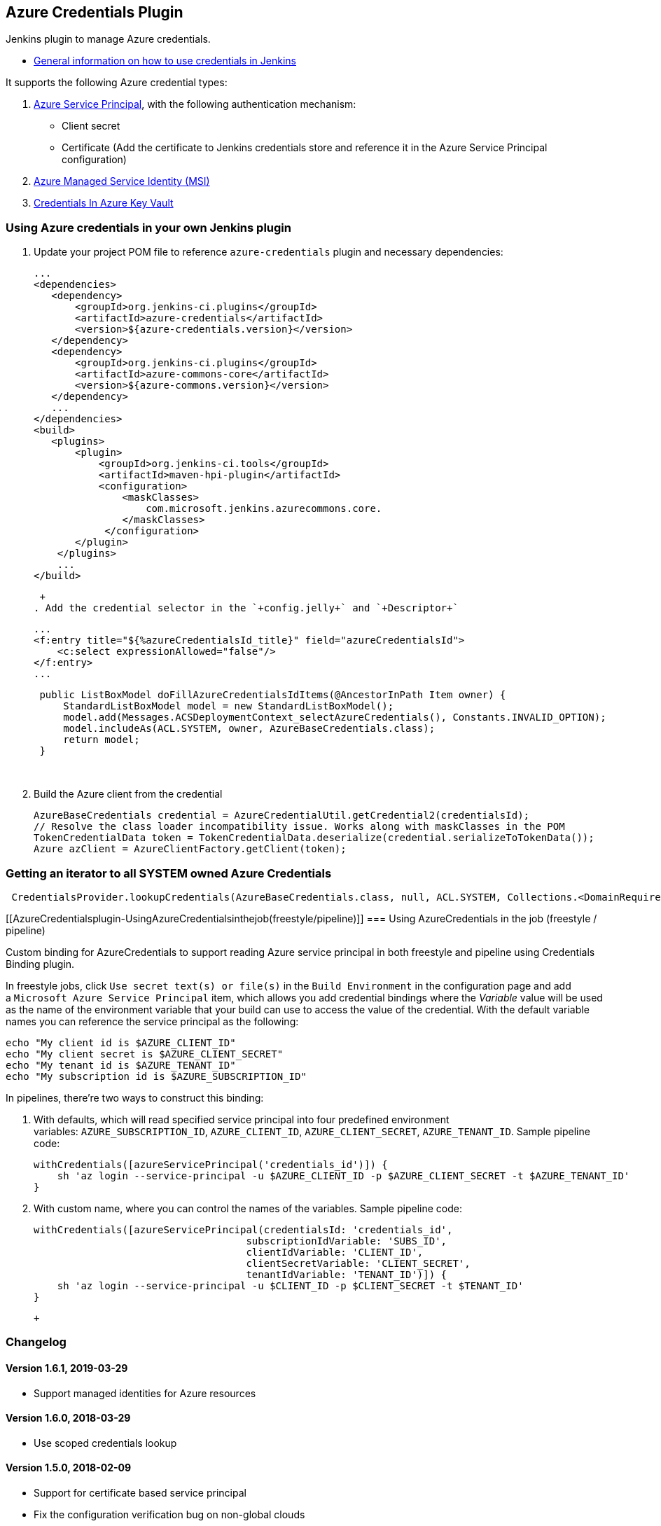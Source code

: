[[AzureCredentialsplugin-AzureCredentialsPlugin]]
== Azure Credentials Plugin

Jenkins plugin to manage Azure credentials.

* https://wiki.jenkins-ci.org/display/JENKINS/Credentials+Plugin[General
information on how to use credentials in Jenkins]

It supports the following Azure credential types:

. https://docs.microsoft.com/en-us/azure/azure-resource-manager/resource-group-create-service-principal-portal[Azure
Service Principal], with the following authentication mechanism:
* Client secret
* Certificate (Add the certificate to Jenkins credentials store and
reference it in the Azure Service Principal configuration)
. https://docs.microsoft.com/en-us/azure/active-directory/msi-overview[Azure
Managed Service Identity (MSI)]
. https://docs.microsoft.com/en-us/azure/key-vault/key-vault-get-started[Credentials
In Azure Key Vault]

[[AzureCredentialsplugin-UsingAzurecredentialsinyourownJenkinsplugin]]
=== Using Azure credentials in your own Jenkins plugin

. Update your project POM file to reference `+azure-credentials+` plugin
and necessary dependencies:
+
[source,syntaxhighlighter-pre]
----
...
<dependencies>
   <dependency>
       <groupId>org.jenkins-ci.plugins</groupId>
       <artifactId>azure-credentials</artifactId>
       <version>${azure-credentials.version}</version>
   </dependency>
   <dependency>
       <groupId>org.jenkins-ci.plugins</groupId>
       <artifactId>azure-commons-core</artifactId>
       <version>${azure-commons.version}</version>
   </dependency>
   ...
</dependencies>
<build>
   <plugins>
       <plugin>
           <groupId>org.jenkins-ci.tools</groupId>
           <artifactId>maven-hpi-plugin</artifactId>
           <configuration>
               <maskClasses>
                   com.microsoft.jenkins.azurecommons.core.
               </maskClasses>
            </configuration>
       </plugin>
    </plugins>
    ...
</build>
----
+
 +
. Add the credential selector in the `+config.jelly+` and `+Descriptor+`
+
[source,syntaxhighlighter-pre]
----
...
<f:entry title="${%azureCredentialsId_title}" field="azureCredentialsId">
    <c:select expressionAllowed="false"/>
</f:entry>
...
----
+
[source,syntaxhighlighter-pre]
----
 public ListBoxModel doFillAzureCredentialsIdItems(@AncestorInPath Item owner) {
     StandardListBoxModel model = new StandardListBoxModel();
     model.add(Messages.ACSDeploymentContext_selectAzureCredentials(), Constants.INVALID_OPTION);
     model.includeAs(ACL.SYSTEM, owner, AzureBaseCredentials.class);
     return model;
 }
----
+
 
. Build the Azure client from the credential
+
[source,syntaxhighlighter-pre]
----
AzureBaseCredentials credential = AzureCredentialUtil.getCredential2(credentialsId);
// Resolve the class loader incompatibility issue. Works along with maskClasses in the POM
TokenCredentialData token = TokenCredentialData.deserialize(credential.serializeToTokenData());
Azure azClient = AzureClientFactory.getClient(token);
----

[[AzureCredentialsplugin-GettinganiteratortoallSYSTEMownedAzureCredentials]]
=== Getting an iterator to all SYSTEM owned Azure Credentials

[source,syntaxhighlighter-pre]
----
 CredentialsProvider.lookupCredentials(AzureBaseCredentials.class, null, ACL.SYSTEM, Collections.<DomainRequirement>emptyList());
----

[[AzureCredentialsplugin-UsingAzureCredentialsinthejob(freestyle/pipeline)]]
=== Using AzureCredentials in the job (freestyle / pipeline)

Custom binding for AzureCredentials to support reading Azure service
principal in both freestyle and pipeline using Credentials Binding
plugin.

In freestyle jobs, click `+Use secret text(s) or file(s)+` in
the `+Build Environment+` in the configuration page and add
a `+Microsoft Azure Service Principal+` item, which allows you add
credential bindings where the _Variable_ value will be used as the name
of the environment variable that your build can use to access the value
of the credential. With the default variable names you can reference the
service principal as the following:

[source,syntaxhighlighter-pre]
----
echo "My client id is $AZURE_CLIENT_ID"
echo "My client secret is $AZURE_CLIENT_SECRET"
echo "My tenant id is $AZURE_TENANT_ID"
echo "My subscription id is $AZURE_SUBSCRIPTION_ID"
----

In pipelines, there're two ways to construct this binding:

. With defaults, which will read specified service principal into four
predefined environment
variables: `+AZURE_SUBSCRIPTION_ID+`, `+AZURE_CLIENT_ID+`, `+AZURE_CLIENT_SECRET+`, `+AZURE_TENANT_ID+`.
Sample pipeline code:
+
[source,syntaxhighlighter-pre]
----
withCredentials([azureServicePrincipal('credentials_id')]) {
    sh 'az login --service-principal -u $AZURE_CLIENT_ID -p $AZURE_CLIENT_SECRET -t $AZURE_TENANT_ID'
}
----
. With custom name, where you can control the names of the variables.
Sample pipeline code:
+
[source,syntaxhighlighter-pre]
----
withCredentials([azureServicePrincipal(credentialsId: 'credentials_id',
                                    subscriptionIdVariable: 'SUBS_ID',
                                    clientIdVariable: 'CLIENT_ID',
                                    clientSecretVariable: 'CLIENT_SECRET',
                                    tenantIdVariable: 'TENANT_ID')]) {
    sh 'az login --service-principal -u $CLIENT_ID -p $CLIENT_SECRET -t $TENANT_ID'
}
----
+
 +

[[AzureCredentialsplugin-Changelog]]
=== Changelog

[[AzureCredentialsplugin-Version1.6.1,2019-03-29]]
==== Version 1.6.1, 2019-03-29

* Support managed identities for Azure resources

[[AzureCredentialsplugin-Version1.6.0,2018-03-29]]
==== Version 1.6.0, 2018-03-29

* Use scoped credentials lookup

[[AzureCredentialsplugin-Version1.5.0,2018-02-09]]
==== Version 1.5.0, 2018-02-09

* Support for certificate based service principal
* Fix the configuration verification bug on non-global clouds

[[AzureCredentialsplugin-Version1.4.0,2017-12-21]]
==== Version 1.4.0, 2017-12-21

* Support Environment selection for MSI credentials

[[AzureCredentialsplugin-Version1.3.1,2017-11-27]]
==== Version 1.3.1, 2017-11-27

* Disable plugin first class loader to fix remote class loading issue
before Jenkins 2.66. +
PluginFirstClassLoader#findResource returns null which causes
ClassNotFoundException on remote class loading from slave to master.

[[AzureCredentialsplugin-Version1.3,2017-11-03]]
==== Version 1.3, 2017-11-03

* Support for Azure KeyVault credentials
* Support for MSI credentials
* Upgrade Azure SDK dependency to version 1.3.0
* Add Third Party Notices

[[AzureCredentialsplugin-Version1.2,2017-06-19]]
==== Version 1.2, 2017-06-19

* Improve credential creation experience:
** Change subscription ID, client ID and OAuth Endpoint from secret to
plain text.
** Give OAuth Endpoint a default value to make it easier to compose from
tenant ID.
* Add a custom binding for AzureCredentials so that you can use Azure
service principal in Credentials Binding plugin. +
Now in a Jenkins pipeline you can retrieve Azure service principal and
use it in Azure CLI using the following code:
+
....
withCredentials([azureServicePrincipal('my service principal')]) {
  sh 'az login --service-principal -u $AZURE_CLIENT_ID -p $AZURE_CLIENT_SECRET -t $AZURE_TENANT_ID'
}
....
+
You can also use Azure service principal in freestyle project by
checking "Use secret text(s) or file(s)".

[[AzureCredentialsplugin-Version1.1,2017-06-02]]
==== Version 1.1, 2017-06-02

* Bug fix: fix an issue that tenant is corrupted after update an
existing credential.

[[AzureCredentialsplugin-Version1.0,2017-03-08]]
==== Version 1.0, 2017-03-08

* Initial release

